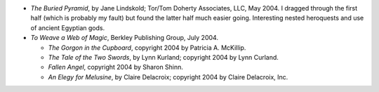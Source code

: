 .. title: Recent Reading
.. slug: 2005-01-13
.. date: 2005-01-13 00:00:00 UTC-05:00
.. tags: old blog,recent reading
.. category: oldblog
.. link: 
.. description: 
.. type: text


+ *The Buried Pyramid*, by Jane Lindskold; Tor/Tom Doherty Associates,
  LLC, May 2004.  I dragged through the first half (which is probably my
  fault) but found the latter half much easier going. Interesting nested
  heroquests and use of ancient Egyptian gods.
+ *To Weave a Web of Magic*, Berkley Publishing Group, July 2004.

  + *The Gorgon in the Cupboard*, copyright 2004 by Patricia A.
    McKillip.
  + *The Tale of the Two Swords*, by Lynn Kurland; copyright 2004 by
    Lynn Curland.
  + *Fallen Angel*, copyright 2004 by Sharon Shinn.
  + *An Elegy for Melusine*, by Claire Delacroix; copyright 2004 by
    Claire Delacroix, Inc.

